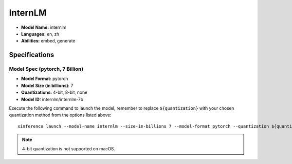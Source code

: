 .. _models_builtin_internlm:

========
InternLM
========

- **Model Name:** internlm
- **Languages:** en, zh
- **Abilities:** embed, generate

Specifications
^^^^^^^^^^^^^^

Model Spec (pytorch, 7 Billion)
+++++++++++++++++++++++++++++++

- **Model Format:** pytorch
- **Model Size (in billions):** 7
- **Quantizations:** 4-bit, 8-bit, none
- **Model ID:** internlm/internlm-7b

Execute the following command to launch the model, remember to replace ``${quantization}`` with your chosen quantization method from the options listed above::

   xinference launch --model-name internlm --size-in-billions 7 --model-format pytorch --quantization ${quantization}

.. note::

   4-bit quantization is not supported on macOS.

